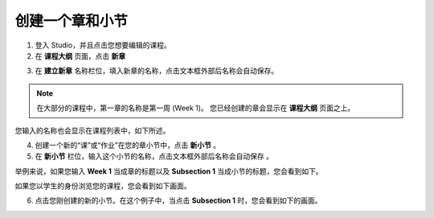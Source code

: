 ***************
创建一个章和小节
***************


1. 登入 Studio，并且点击您想要编辑的课程。

2. 在 **课程大纲** 页面，点击 **新章**

.. image:: Images/C03_01.png  
 :width: 800


3. 在 **建立新章** 名称栏位，填入新章的名称，点击文本框外部后名称会自动保存。 

.. note::
	
	在大部分的课程中，第一章的名称是第一周 (Week 1)。
	您已经创建的章会显示在 **课程大纲** 页面之上。

.. image:: Images/C03_02.png  
 :width: 800


您输入的名称也会显示在课程列表中，如下所述。


.. image:: Images/C03_03.png  
 :width: 800


4. 创建一个新的“课”或“作业”在您的章小节中，点击 **新小节** 。


5. 在 **新小节** 栏位，输入这个小节的名称，点击文本框外部后名称会自动保存 。

举例来说，如果您输入 **Week 1** 当成章的标题以及 **Subsection 1** 当成小节的标题，您会看到如下。


.. image:: Images/C03_04.png  
 :width: 800


如果您以学生的身份浏览您的课程，您会看到如下画面。


.. image:: Images/C03_05.png  
 :width: 800


6. 点击您刚创建的新的小节。在这个例子中，当点击 **Subsection 1** 时，您会看到如下的画面。


.. image:: Images/C03_06.png  
 :width: 800
